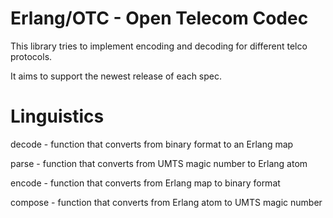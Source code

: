 * Erlang/OTC - Open Telecom Codec

  This library tries to implement encoding and decoding for different
  telco protocols.

  It aims to support the newest release of each spec.

* Linguistics

  decode - function that converts from binary format to an Erlang map

  parse - function that converts from UMTS magic number to Erlang atom

  encode - function that converts from Erlang map to binary format

  compose - function that converts from Erlang atom to UMTS magic number

